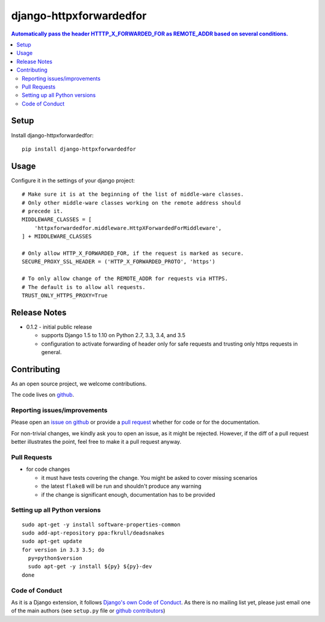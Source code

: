 =============================
django-httpxforwardedfor
=============================

.. image:: https://travis-ci.org/PaesslerAG/django-httpxforwardedfor.svg?branch=master
        :target: https://travis-ci.org/PaesslerAG/django-httpxforwardedfor

.. contents:: Automatically pass the header HTTTP_X_FORWARDED_FOR as REMOTE_ADDR based on several conditions.

Setup
=====

Install django-httpxforwardedfor::

    pip install django-httpxforwardedfor

Usage
=====

Configure it in the settings of your django project::

    # Make sure it is at the beginning of the list of middle-ware classes.
    # Only other middle-ware classes working on the remote address should
    # precede it.
    MIDDLEWARE_CLASSES = [
        'httpxforwardedfor.middleware.HttpXForwardedForMiddleware',
    ] + MIDDLEWARE_CLASSES

    # Only allow HTTP_X_FORWARDED_FOR, if the request is marked as secure.
    SECURE_PROXY_SSL_HEADER = ('HTTP_X_FORWARDED_PROTO', 'https')

    # To only allow change of the REMOTE_ADDR for requests via HTTPS.
    # The default is to allow all requests.
    TRUST_ONLY_HTTPS_PROXY=True

Release Notes
=============

* 0.1.2 - initial public release

  * supports Django 1.5 to 1.10 on Python 2.7, 3.3, 3.4, and 3.5
  * configuration to activate forwarding of header only for safe requests and
    trusting only https requests in general.

Contributing
============

As an open source project, we welcome contributions.

The code lives on `github <https://github.com/PaesslerAG/django-httpxforwardedfor>`_.

Reporting issues/improvements
-----------------------------

Please open an `issue on github <https://github.com/PaesslerAG/django-httpxforwardedfor>`_
or provide a `pull request <https://github.com/PaesslerAG/django-httpxforwardedfor/pulls/>`_
whether for code or for the documentation.

For non-trivial changes, we kindly ask you to open an issue, as it might be rejected.
However, if the diff of a pull request better illustrates the point, feel free to make
it a pull request anyway.

Pull Requests
-------------

* for code changes

  * it must have tests covering the change. You might be asked to cover missing scenarios
  * the latest ``flake8`` will be run and shouldn't produce any warning
  * if the change is significant enough, documentation has to be provided

Setting up all Python versions
------------------------------

::

    sudo apt-get -y install software-properties-common
    sudo add-apt-repository ppa:fkrull/deadsnakes
    sudo apt-get update
    for version in 3.3 3.5; do
      py=python$version
      sudo apt-get -y install ${py} ${py}-dev
    done

Code of Conduct
---------------

As it is a Django extension, it follows
`Django's own Code of Conduct <https://www.djangoproject.com/conduct/>`_.
As there is no mailing list yet, please just email one of the main authors
(see ``setup.py`` file or `github contributors`_)


.. contributing end


.. _github contributors: https://github.com/PaesslerAG/django-httpxforwardedfor/graphs/contributors

